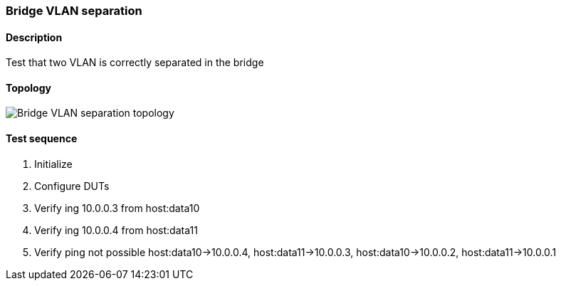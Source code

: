 === Bridge VLAN separation
==== Description
Test that two VLAN is correctly separated in the bridge

==== Topology
ifdef::topdoc[]
image::../../test/case/ietf_interfaces/bridge_vlan_separation/topology.png[Bridge VLAN separation topology]
endif::topdoc[]
ifndef::topdoc[]
ifdef::testgroup[]
image::bridge_vlan_separation/topology.png[Bridge VLAN separation topology]
endif::testgroup[]
ifndef::testgroup[]
image::topology.png[Bridge VLAN separation topology]
endif::testgroup[]
endif::topdoc[]
==== Test sequence
. Initialize
. Configure DUTs
. Verify ing 10.0.0.3 from host:data10
. Verify ing 10.0.0.4 from host:data11
. Verify ping not possible host:data10->10.0.0.4, host:data11->10.0.0.3, host:data10->10.0.0.2, host:data11->10.0.0.1


<<<

